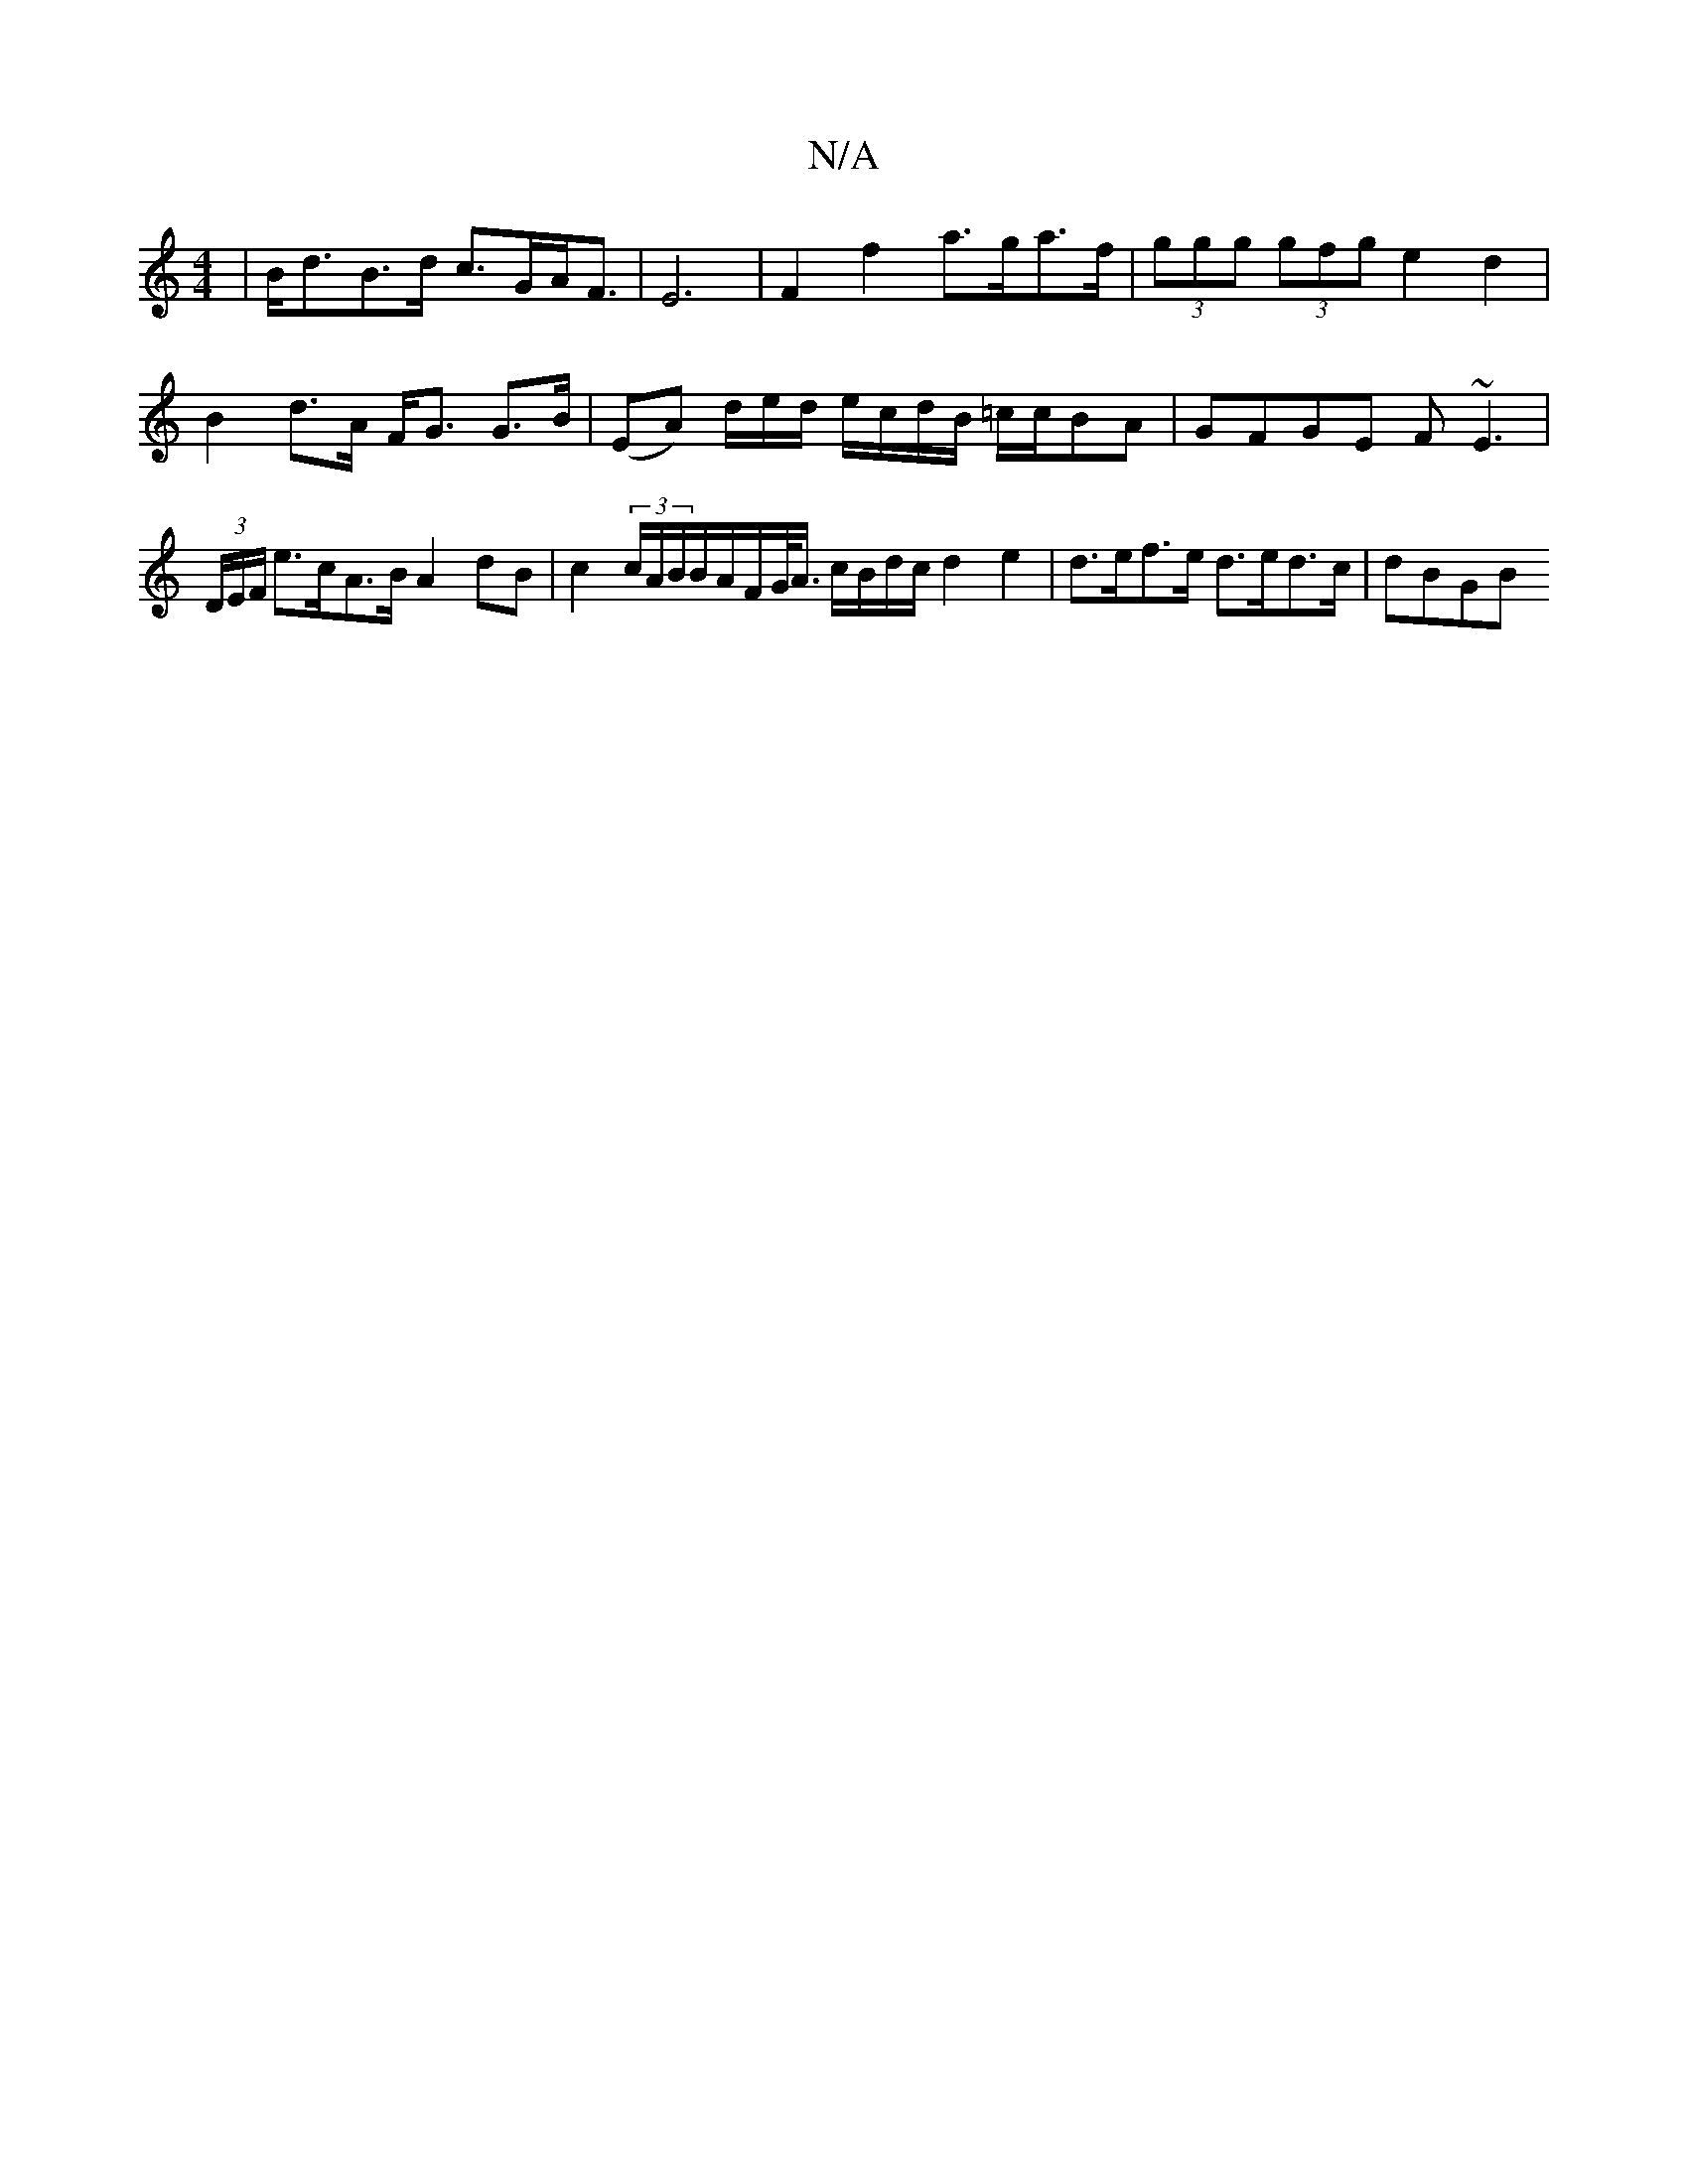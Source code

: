 X:1
T:N/A
M:4/4
R:N/A
K:Cmajor
| B<dB>d c>GA<F | E6 | F2 f2 a>ga>f | (3ggg (3gfg e2 d2 | B2 d>A F<G G>B | (EA) d/2e/2d/ e/c/d/B/ =c/c/BA|GFGE F~E3|(3D/E/F/ e>cA>B A2 dB | c2 (3c/A/B/B/A/F/G/<A/ c/B/d/c/ d2 e2 | d>ef>e d>ed>c | dBGB